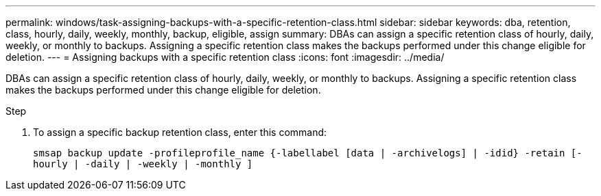---
permalink: windows/task-assigning-backups-with-a-specific-retention-class.html
sidebar: sidebar
keywords: dba, retention, class, hourly, daily, weekly, monthly, backup, eligible, assign
summary: DBAs can assign a specific retention class of hourly, daily, weekly, or monthly to backups. Assigning a specific retention class makes the backups performed under this change eligible for deletion.
---
= Assigning backups with a specific retention class
:icons: font
:imagesdir: ../media/

[.lead]
DBAs can assign a specific retention class of hourly, daily, weekly, or monthly to backups. Assigning a specific retention class makes the backups performed under this change eligible for deletion.

.Step
. To assign a specific backup retention class, enter this command:
+
`smsap backup update -profileprofile_name {-labellabel [data | -archivelogs] | -idid} -retain [-hourly | -daily | -weekly | -monthly ]`
